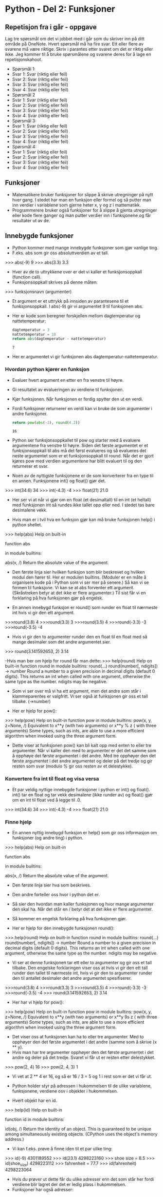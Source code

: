 * Python - Del 2: Funksjoner
** Repetisjon fra i går - oppgave
Lag tre spørsmål om det vi jobbet med i går som du skriver inn på ditt område på OneNote. Hvert spørsmål må ha fire svar. Ett eller flere av svarene må være riktige. Skriv i parantes etter svaret om det er riktig eller ikke. Jeg kommer til å bruke spørsmålene og svarene deres for å lage en repetisjonskahoot.
- Spørsmål 1:
- Svar 1: Svar (riktig eller feil)
- Svar 2: Svar (riktig eller feil)
- Svar 3: Svar (riktig eller feil)
- Svar 4: Svar (riktig eller feil)
- Spørsmål 2
- Svar 1: Svar (riktig eller feil)
- Svar 2: Svar (riktig eller feil)
- Svar 3: Svar (riktig eller feil)
- Svar 4: Svar (riktig eller feil)
- Spørsmål 3:
- Svar 1: Svar (riktig eller feil)
- Svar 2: Svar (riktig eller feil)
- Svar 3: Svar (riktig eller feil)
- Svar 4: Svar (riktig eller feil)
- Spørsmål 4:
- Svar 1: Svar (riktig eller feil)
- Svar 2: Svar (riktig eller feil)
- Svar 3: Svar (riktig eller feil)
- Svar 4: Svar (riktig eller feil)
  
** Funksjoner
- Matematikere bruker funksjoner for slippe å skrive utregninger på nytt hver gang. I stedet har man en funksjon eller formel og så putter man inn verdier i variablene som gjerne heter x, y og z i mattematikk.
- Programmerere bruker også funksjoner for å slippe å gjenta utregninger eller kode flere ganger og man putter verdier inn i funksjonene og får resultater ut av de.

** Innebygde funksjoner
- Python kommer med mange innebygde funksjoner som gjør vanlige ting.
- F.eks. abs som gir oss absoluttverdien av et tall.

>>> abs(-9)
9
>>> abs(3.3)
3.3

- Hver av de to uttrykkene over er det vi kaller et funksjonsoppkall (function call).
- Funksjonsoppkall skrives på denne måten:
>>> funksjonsnavn (argumenter)

- Et argument er et uttrykk på innsiden av parantesene til et funksjonsoppkall. I abs(-9) gir vi argumentet 9 til funksjonen abs.
- Her er kode som beregner forskjellen mellom dagtemperatur og nattetemperatur:
  #+begin_src python
    dagtemperatur = 3
    nattetemperatur = 10
    return abs(dagtemperatur - nattetemperatur)
  #+end_src

  #+RESULTS:
  : 7

- Her er argumentet vi gir funksjonen abs dagtemperatur-nattetemperatur.

*** Hvordan python kjører en funksjon
- Evaluer hvert argument en etter en fra venstre til høyre.
- Gi resultatet av evalueringen av verdiene til funksjonen.
- Kjør funksjonen. Når funksjonen er ferdig spytter den ut en verdi.

- Fordi funksjoner returnerer en verdi kan vi bruke de som argumenter i andre funksjoner.
  #+begin_src python
    return pow(abs(-2), round(4.3))
  #+end_src

  #+RESULTS:
  : 16

- Python ser funksjonsoppkallet til pow og starter med å evaluere argumentene fra venstre til høyre. Siden det første argumentet er et funksjonsoppkall til abs må det først evalueres og så evalueres det neste argumentet som er et funksjonsoppkall til round. Når det er gjort kjøres pow med verdien argumentene har blitt evaluert til og den returnerer et svar.

- Noen av de nyttigste funksjonene er de som konverterer fra en type til en annen. Funksjonene int() og float() gjør det.

>>> int(34.6)
34
>>> int(-4.3)
-4
>>> float(21)
21.0

- Her ser vi at når vi gjør om en float (et desimaltall) til en int (et heltall) med funksjonen int så rundes ikke tallet opp eller ned. I stedet tas bare desimalene vekk.

- Hvis man er i tvil hva en funksjon gjør kan må bruke funksjonen help() i python shellet.
>>> help(abs)
Help on built-in

function abs

in module builtins:

abs(x, /)
Return the absolute value of the argument.

- Den første linja sier hvilken funksjon som blir beskrevet og hvilken modul den hører til. Her er modulen builtins. (Moduler er en måte å organisere kode på i Python som vi ser mer på senere.) Så kan vi se formen til funksjone. Vi kan se at abs forventer ett argument. (Skråstreken betyr at det ikke er flere argumenter.) Til sist får vi en forklaring på hva funksjonen gjør på engelsk.

- En annen innebygd funksjon er round() som runder en float til nærmeste int hvis vi gir den ett argument.
>>>round(3.8)
4
>>>round(3.3)
3
>>>round(3.5)
4
>>>round(-3.3)
-3
>>>round(-3.5)
-4

- Hvis vi gir den to argumenter runder den en float til en float med så mange desimaler som det andre argumentet sier.
>>> round(3.141592653, 2)
3.14

-Hvis man ber om hjelp for round får man dette:
>>> help(round)
Help on built-in function round in module builtins:
round(...)
round(number[, ndigits]) -> number
Round a number to a given precision in decimal digits (default 0 digits).
This returns an int when called with one argument, otherwise the
same type as the number. ndigits may be negative.

- Som vi ser over må vi ha ett argument, men det andre som står i klammeparentes er valgfritt. Vi ser også at funksjonen gir oss et tall tilbake. (->number)

- Her er hjelp for pow():
>>> help(pow)
Help on built-in function pow in module builtins:
pow(x, y, z=None, /)
Equivalent to x**y (with two arguments) or x**y % z ( with three arguments)
Some types, such as ints, are able to use a more efficient algorithm when invoked using the three argument form.

- Dette viser at funksjonen pow() kan bli kalt opp med enten to eller tre argumenter. Når vi kaller den med to argumenter er det det samme som å opphøye det første argumentet i det andre. Med tre opphøyer den det første argumentet i det andre argumentet og deler på det tredje og gir resten som svar (modulo % gir oss resten av et delestykke).

*** Konvertere fra int til float og visa versa
- Et par veldig nyttige innebygde funksjoner i python er int() og float(). int() tar en float og tar vekk desimalene (ikke runder av) og float() gjør om en int til float ved å legge til .0.

>>> int(34.6)
34
>>> int(-4.3)
-4
>>> float(21)
21.0

*** Finne hjelp
- En annen nyttig innebygd funksjon er help() som gir oss informasjon om funksjoner (og andre ting) i python.

>>> help(abs)
Help on built-in

function abs

in module builtins:

abs(x, /)
Return the absolute value of the argument.

- Den første linja sier hva som beskrives.
- Den andre forteller oss hvor i python det er.
- Så sier den hvordan man kaller funksjonen og hvor mange argumenter den skal ha. Når det står en / betyr det at det ikke er flere argumenter.
- Så kommer en engelsk forklaring på hva funksjonen gjør.

- Her er hjelp for den innebygde funksjonen round():
>>> help(round)
Help on built-in function round in module builtins:
round(...)
round(number[, ndigits]) -> number
Round a number to a given precision in decimal digits (default 0 digits).
This returns an int when called with one argument, otherwise the
same type as the number. ndigits may be negative.

- Vi ser at denne funksjonen tar ett eller to argumenter og gir oss et tall tilbake. Den engelske forklaringen viser oss at hvis vi gir den ett tall runder den tallet til nærmeste int, hvis vi gir den to argumenter runder den til antallet desimaler det andre argumentet spesifiserer.
>>>round(3.8)
4
>>>round(3.3)
3
>>>round(3.5)
4
>>>round(-3.3)
-3
>>>round(-3.5)
-4
>>> round(3.141592653, 2)
3.14

- Her har vi hjelp for pow():
>>> help(pow)
Help on built-in function pow in module builtins:
pow(x, y, z=None, /)
Equivalent to x**y (with two arguments) or x**y 9s z ( with three arguments)
Some types, such as ints, are able to use a more efficient algorithm when
invoked using the three argument form.

- Det viser oss at funksjonen kan ha to eller tre argumenter. Med to opphøyer den det første argumentet i det andre (samme som å skrive (x ** y).
- Hvis man har tre argumenter opphøyer den det første argumentet i det andre og deler på det tredje. Svaret vi får ut er resten etter delestykket.
>>> pow(2, 4)
16
>>> pow(2, 4, 3)
1
- Vi vet at 2 ** 4 er 16, og så er 16 / 3 = 5 og 1 i rest som er det vi får ut.

- Python holder styr på adressen i hukommelsen til de ulike variablene, funksjonene, verdiene osv i objekter i hukommelsen.

- Hvert objekt har en id.
>>> help(id)
Help on built-in

function id in module builtins:

id(obj, /)
Return the identity of an object.
This is guaranteed to be unique among simultaneously existing objects.
(CPython uses the object's memory address.)

- Vi kan f.eks. prøve å finne iden til et par ulike ting:
>>> id(-9)
4301189552
>>> id(23.1)
4298223160
>>> shoe size = 8.5
>>> id(shoe_size)
4298223112
>>> fahrenheit = 77.7
>>> id(fahrenheit)
4298223064

- Hvis du prøver ut dette får du ulike adresser enn det som står her fordi verdiene blir lagret der det er ledig plass i hukommelsen.
- Funksjoner har også adresser:
>>> id(abs)
4297868712
>>> id(round)
4297871160
